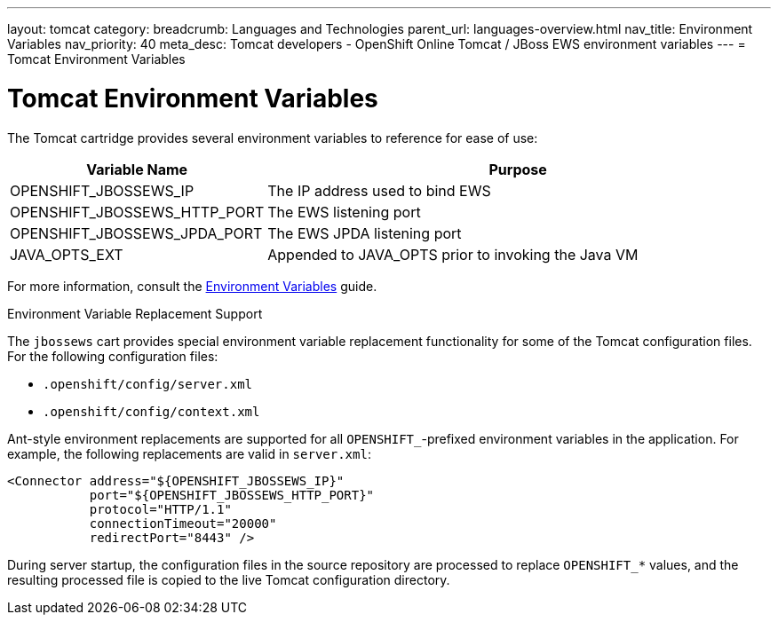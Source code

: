 ---
layout: tomcat
category:
breadcrumb: Languages and Technologies
parent_url: languages-overview.html
nav_title: Environment Variables
nav_priority: 40
meta_desc: Tomcat developers - OpenShift Online Tomcat / JBoss EWS environment variables
---
= Tomcat Environment Variables

[float]
= Tomcat Environment Variables

The Tomcat cartridge provides several environment variables to reference for ease of use:

[cols="1,2",options="header"]
|===
|Variable Name |Purpose

|OPENSHIFT_JBOSSEWS_IP
|The IP address used to bind EWS

|OPENSHIFT_JBOSSEWS_HTTP_PORT
|The EWS listening port

|OPENSHIFT_JBOSSEWS_JPDA_PORT
|The EWS JPDA listening port

|JAVA_OPTS_EXT
|Appended to JAVA_OPTS prior to invoking the Java VM
|===

For more information, consult the link:managing-environment-variables.html[Environment Variables] guide.

[[tomcat-environment-variable-replacement-support]]
.Environment Variable Replacement Support
****
The `jbossews` cart provides special environment variable replacement functionality for some of the Tomcat configuration files. For the following configuration files:

* `.openshift/config/server.xml`
* `.openshift/config/context.xml`

Ant-style environment replacements are supported for all `OPENSHIFT_`-prefixed environment variables in the application. For example, the following replacements are valid in `server.xml`:

[source, xml]
--
<Connector address="${OPENSHIFT_JBOSSEWS_IP}"
           port="${OPENSHIFT_JBOSSEWS_HTTP_PORT}"
           protocol="HTTP/1.1"
           connectionTimeout="20000"
           redirectPort="8443" />
--

During server startup, the configuration files in the source repository are processed to replace `OPENSHIFT_*` values, and the resulting processed file is copied to the live Tomcat configuration directory.
****
